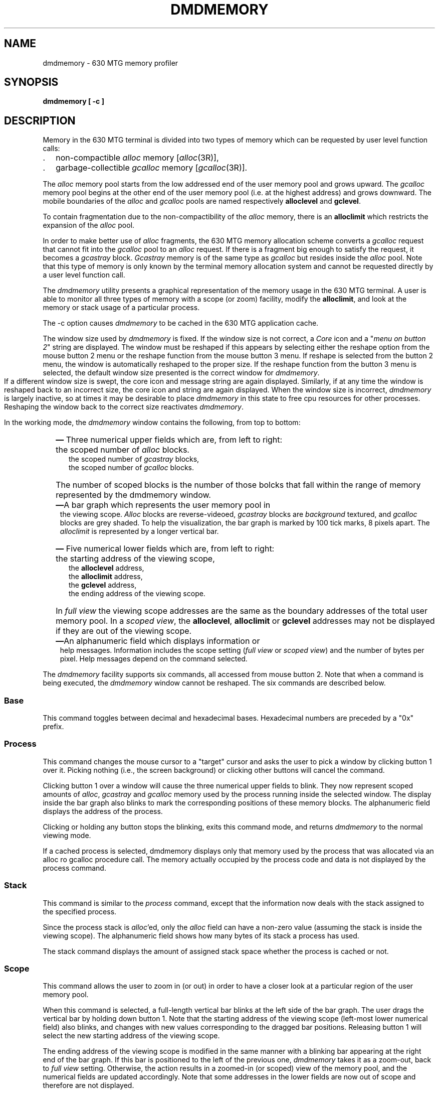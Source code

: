 .nr Hy 0
.nh
.TH DMDMEMORY 1 "630 MTG"
.SH NAME
dmdmemory - 630 MTG memory profiler
.SH SYNOPSIS
.B dmdmemory [ \-c ]
.SH DESCRIPTION
Memory in the 630 MTG terminal is divided into two types of memory which can be
requested by user level function calls:
.IP . 2
non-compactible \fIalloc\fR memory [\fIalloc\fR(3R)],
.IP . 2
garbage-collectible \fIgcalloc\fR memory [\fIgcalloc\fR(3R)].
.P
The \fIalloc\fR memory pool starts from the low addressed end of the user memory pool and
grows upward. The \fIgcalloc\fR memory pool begins at the other end of the user
memory pool (i.e. at the highest address) and grows downward. 
The mobile boundaries of the \fIalloc\fR and
\fIgcalloc\fR pools are named respectively \fBalloclevel\fR and \fBgclevel\fR.
.P
To contain fragmentation due to the non-compactibility of the \fIalloc\fR memory,
there is an \fBalloclimit\fR which restricts the expansion of the \fIalloc\fR pool.
.P
In order to make better use of \fIalloc\fR fragments, the 630
MTG memory allocation scheme converts a \fIgcalloc\fR request
that cannot fit into
the \fIgcalloc\fR pool to an \fIalloc\fR request.
If there is a fragment big enough
to satisfy the request, it becomes a \fIgcastray\fR block. \fIGcastray\fR memory is
of the same type as   \fIgcalloc\fR but resides inside the \fIalloc\fR pool. Note that this
type of memory is only known 
by the terminal memory allocation system and cannot be requested directly by a user level
function call.
.P
The \fIdmdmemory\fR utility 
presents a graphical representation of the memory usage in the 630 MTG terminal.
A user is able to monitor all three types of
memory with a scope (or zoom) facility, modify the \fBalloclimit\fR, and look 
at the memory or stack usage of a particular process.
.P
The \-c option causes \f2dmdmemory\f1 to be cached in the 630 MTG
application cache.
.P
The window size used by \fIdmdmemory\fR is fixed. If the window size is
not correct, a \fICore\fR icon and a "\fImenu on button 2\fR" string are displayed.
The window must be reshaped if this appears by selecting either the
reshape option from the mouse button 2 menu or the reshape
function from the mouse button 3 menu.  If reshape is selected
from the button 2 menu, the window is automatically reshaped to
the proper size.  If the reshape function from the button 3 menu
is selected, the default window size presented is the correct window
for \fIdmdmemory\fR.
.bp
 If a different window size is swept, the core icon and
message string are again displayed.  Similarly, if at any time the
window is reshaped back to an incorrect size, the core icon and string are
again displayed.  When the window size is incorrect, \fIdmdmemory\fR is largely inactive, so at
times it may be desirable to place \fIdmdmemory\fR in this state to
free cpu resources for other processes.  Reshaping the window back to the
correct size reactivates \fIdmdmemory\fR.   
.P
In the working mode, the \fIdmdmemory\fR window contains the following, from top to bottom:
.IP "" 2
\f3\(em\f1 Three numerical upper fields which are, from left to right:
.IP "" 5
the scoped number of \fIalloc\fR blocks.
.br
the scoped number of \fIgcastray\fR blocks, 
.br
the scoped number of \fIgcalloc\fR blocks.
.IP "" 5
The number of scoped blocks is the number of those bolcks that
fall within the range of memory represented by the dmdmemory
window.
.IP "" 2
\f3\(em\f1A bar graph which represents the user memory pool in
.br
.in +1
the viewing scope. \fIAlloc\fR
blocks are reverse-videoed, \fIgcastray\fR blocks are \fIbackground\fR textured, and
\fIgcalloc\fR blocks are grey shaded. To help the visualization, the bar graph is
marked by 100 tick marks, 8 pixels apart. The \fIalloclimit\fR is represented by a longer
vertical bar. 
.in 0
.IP "" 2
\f3\(em\f1 Five numerical lower fields which are, from left to right:
.IP "" 5
the starting address of the viewing scope,
.br
the \fBalloclevel\fR address,
.br
the \fBalloclimit\fR address,
.br
the \fBgclevel\fR address,
.br
the ending address of the viewing scope.
.IP "" 2
In \fIfull view\fR
the viewing scope addresses are the same as the boundary addresses of the total user
memory pool. In a \fIscoped view\fR, the \fBalloclevel\fR, \fBalloclimit\fR or \fBgclevel\fR
addresses may not be displayed if they are out of the viewing scope.
.IP "" 2
\f3\(em\f1An alphanumeric field which displays information or
.br
.in +1
help messages. Information 
includes the scope setting (\fIfull view\fR or \fIscoped view\fR) and the number of
bytes per pixel. Help messages depend on the command selected.
.in 0
.P
The \fIdmdmemory\fR facility supports six commands, all accessed from mouse button 2.
Note that when a command is being executed, the \fIdmdmemory\fR window cannot be reshaped.  The six commands are described below.
.bp
.SS Base
This command toggles between decimal and hexadecimal bases. Hexadecimal numbers are
preceded by a "0x" prefix.

.SS Process
This command changes the mouse cursor to a "target" cursor and asks the user to
pick a window by clicking button 1 over it. Picking nothing (i.e., the screen background)
or clicking other buttons will cancel the command.
.P
Clicking button 1 over a window will cause the three numerical upper fields to blink.
They now represent scoped amounts of \fIalloc\fR, \fIgcastray\fR and \fIgcalloc\fR
memory used by the process running inside the selected window.
The 
display inside the bar graph also blinks to mark the corresponding positions of these memory
blocks. The alphanumeric field displays the address of the
process.
.P
Clicking or holding any button stops the blinking, exits this command mode, and returns
\fIdmdmemory\fR to the normal viewing mode.
.P
If a cached process is selected, dmdmemory displays only that
memory used by the process that was allocated via an alloc ro
gcalloc procedure call. The memory actually occupied by the
process code and data is not displayed by the process
command.

.SS Stack
This command is similar to the \fIprocess\fR command, except that the information
now deals with the stack assigned to the specified process.
.P
Since the process stack is \fIalloc\fR'ed, only the \fIalloc\fR field can have a
non-zero value (assuming the stack is inside the viewing scope). The alphanumeric field
shows how many bytes of its stack a process has used.
.P
The stack command displays the amount of assigned stack space
whether the process is cached or not.
.bp
.SS Scope
This command allows the user to zoom in (or out) in order to have a closer look at
a particular region of the user memory pool. 
.P
When this command is selected, a full-length vertical bar blinks at the left side of
the bar graph. The user drags the vertical bar by holding down button 1. Note that the
starting address of the viewing scope (left-most lower numerical field) also blinks, 
and changes with new values corresponding to the dragged bar positions. Releasing
button 1 will select the new starting address of the viewing scope.
.P
The ending address of the viewing scope is modified in the same manner with a
blinking bar appearing at the right end of the bar graph. If this bar
is positioned to the left of the previous one, \fIdmdmemory\fR takes it as a
zoom-out, back to \fIfull view\fR setting. Otherwise, the action results
in a zoomed-in (or scoped) view of the memory pool, and the numerical fields are
updated accordingly. Note that some addresses in the 
lower fields are now out of scope and therefore are
not displayed.
.P
During this process, if any button other than button 1 is pressed and held, the
command is aborted and the current viewing scope is retained.
.P
The smallest scope is one byte per pixel. Attempts to zoom in
further will automatically re-expand the viewing scope to this minimum setting.

.SS Limit
This command allows the user to modify the value of \fBalloclimit\fR. 
.P
When this command is selected, the vertical bar which represents the position
of \fBalloclimit\fR in the graphical bar starts to blink. The same thing happens
to the \fBalloclimit\fR numerical field (middle lower field). To modify its value,
the user holds down button 1 and drags the vertical bar to new positions. The numerical
field changes accordingly. Note that  \fBalloclimit\fR cannot go lower than \fBalloclevel\fR;
otherwise, some \fIalloc\fR blocks would be out of the \fIalloc\fR pool.
.P
This command does nothing if the \fBalloclimit\fR is not within the scope.
.P
\fBCaution\fR: a value for \fBalloclimit\fR that is too low restricts the expansion of the
\fIalloc\fR pool, causing \fIalloc\fR requests to fail.
.SH FILES
$DMD/lib/dmdmemory.m	downloadable file

.SH SEE ALSO
ucache(1), alloc(3R), gcalloc(3R).
